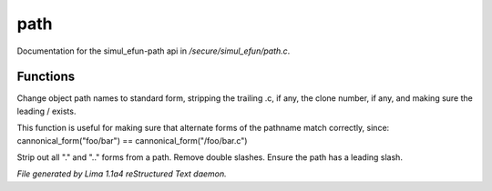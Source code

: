 path
*****

Documentation for the simul_efun-path api in */secure/simul_efun/path.c*.

Functions
=========
.. c:function:: string cannonical_form(mixed fname)

Change object path names to standard form, stripping the trailing .c, if
any, the clone number, if any, and making sure the leading / exists.

This function is useful for making sure that alternate forms of the
pathname match correctly, since:
cannonical_form("foo/bar") == cannonical_form("/foo/bar.c")


.. c:function:: string canonical_path(string path)

Strip out all "." and ".." forms from a path.  Remove double slashes.
Ensure the path has a leading slash.



*File generated by Lima 1.1a4 reStructured Text daemon.*
